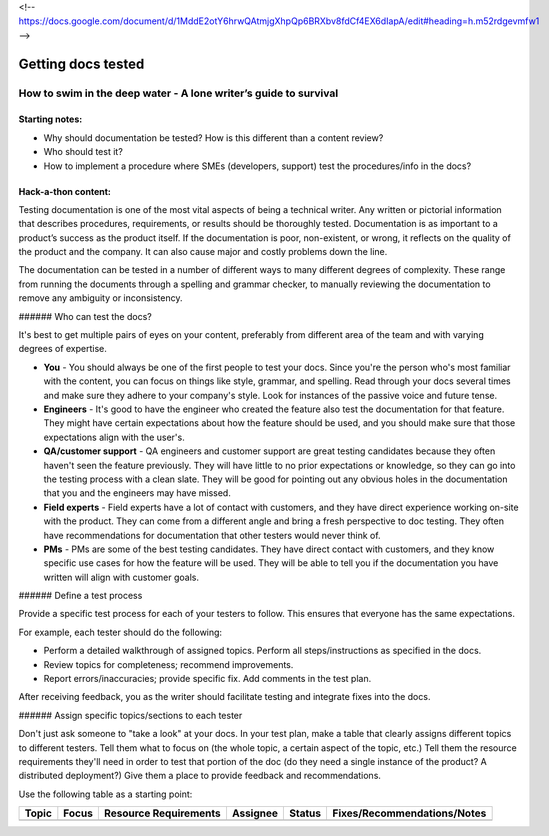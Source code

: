 <!-- https://docs.google.com/document/d/1MddE2otY6hrwQAtmjgXhpQp6BRXbv8fdCf4EX6dIapA/edit#heading=h.m52rdgevmfw1 -->

*******************
Getting docs tested
*******************

=================================================================
How to swim in the deep water - A lone writer’s guide to survival
=================================================================

Starting notes:
---------------

* Why should documentation be tested?  How is this different than a content review?
* Who should test it?
* How to implement a procedure where SMEs (developers, support) test the procedures/info in the docs?

Hack-a-thon content:
--------------------
Testing documentation is one of the most vital aspects of being a technical writer. Any written or pictorial information that describes procedures, requirements, or results should be thoroughly tested. Documentation is as important to a product’s success as the product itself. If the documentation is poor, non-existent, or wrong, it reflects on the quality of the product and the company. It can also cause major and costly problems down the line.

The documentation can be tested in a number of different ways to many different degrees of complexity. These range from running the documents through a spelling and grammar checker, to manually reviewing the documentation to remove any ambiguity or inconsistency.

###### Who can test the docs?

It's best to get multiple pairs of eyes on your content, preferably from different area of the team and with varying degrees of expertise. 

* **You** - You should always be one of the first people to test your docs. Since you're the person who's most familiar with the content, you can focus on things like style, grammar, and spelling. Read through your docs several times and make sure they adhere to your company's style. Look for instances of the passive voice and future tense.

* **Engineers** - It's good to have the engineer who created the feature also test the documentation for that feature. They might have certain expectations about how the feature should be used, and you should make sure that those expectations align with the user's. 

* **QA/customer support** - QA engineers and customer support are great testing candidates because they often haven't seen the feature previously. They will have little to no prior expectations or knowledge, so they can go into the testing process with a clean slate. They will be good for pointing out any obvious holes in the documentation that you and the engineers may have missed. 

* **Field experts** - Field experts have a lot of contact with customers, and they have direct experience working on-site with the product. They can come from a different angle and bring a fresh perspective to doc testing. They often have recommendations for documentation that other testers would never think of.

* **PMs** - PMs are some of the best testing candidates. They have direct contact with customers, and they know specific use cases for how the feature will be used. They will be able to tell you if the documentation you have written will align with customer goals.

###### Define a test process

Provide a specific test process for each of your testers to follow. This ensures that everyone has the same expectations.

For example, each tester should do the following:

* Perform a detailed walkthrough of assigned topics. Perform all steps/instructions as specified in the docs.

* Review topics for completeness; recommend improvements.

* Report errors/inaccuracies; provide specific fix. Add comments in the test plan.

After receiving feedback, you as the writer should facilitate testing and integrate fixes into the docs.

###### Assign specific topics/sections to each tester

Don't just ask someone to "take a look" at your docs. In your test plan, make a table that clearly assigns different topics to different testers. Tell them what to focus on (the whole topic, a certain aspect of the topic, etc.) Tell them the resource requirements they'll need in order to test that portion of the doc (do they need a single instance of the product? A distributed deployment?) Give them a place to provide feedback and recommendations.

Use the following table as a starting point:

+------------+------------+-----------------------+----------+--------+-----------------------------+ 
| Topic      | Focus      | Resource Requirements | Assignee | Status | Fixes/Recommendations/Notes |
+============+============+=======================+==========+========+=============================+
|            |            |                       |          |        |                             |
+------------+------------+-----------------------+----------+--------+-----------------------------+ 

